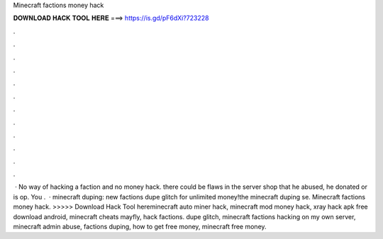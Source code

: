 Minecraft factions money hack

𝐃𝐎𝐖𝐍𝐋𝐎𝐀𝐃 𝐇𝐀𝐂𝐊 𝐓𝐎𝐎𝐋 𝐇𝐄𝐑𝐄 ===> https://is.gd/pF6dXi?723228

.

.

.

.

.

.

.

.

.

.

.

.

 · No way of hacking a faction and no money hack. there could be flaws in the server shop that he abused, he donated or is op. You .  · minecraft duping: new factions dupe glitch for unlimited money!the minecraft duping se. Minecraft factions money hack. >>>>> Download Hack Tool hereminecraft auto miner hack, minecraft mod money hack, xray hack apk free download android, minecraft cheats mayfly, hack factions. dupe glitch, minecraft factions hacking on my own server, minecraft admin abuse, factions duping, how to get free money, minecraft free money.